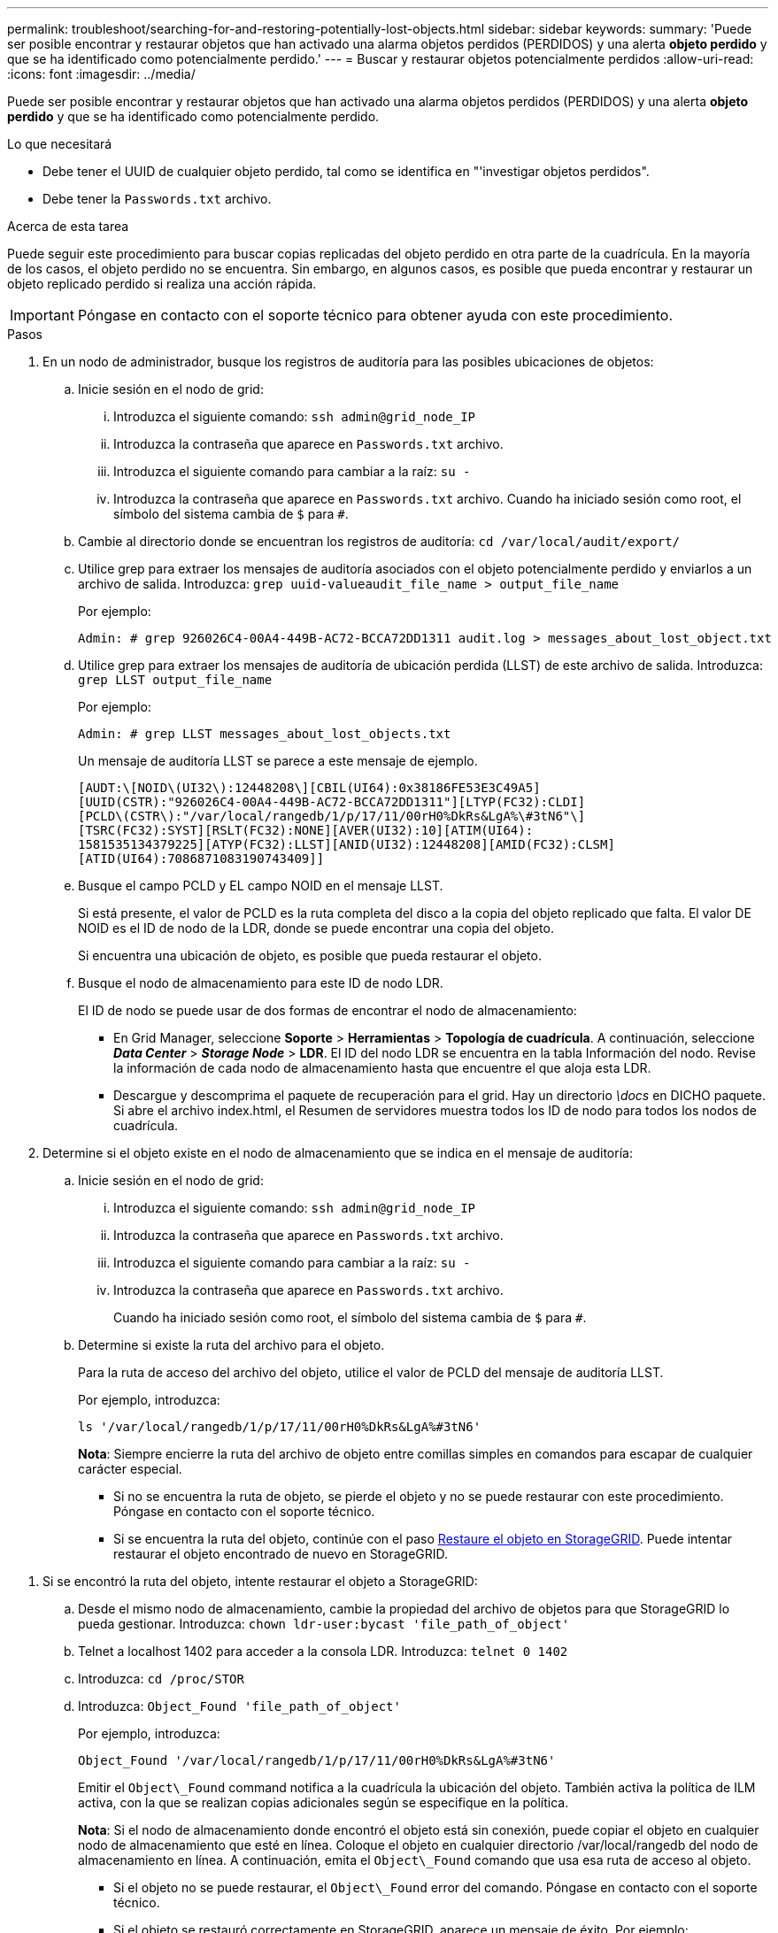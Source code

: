 ---
permalink: troubleshoot/searching-for-and-restoring-potentially-lost-objects.html 
sidebar: sidebar 
keywords:  
summary: 'Puede ser posible encontrar y restaurar objetos que han activado una alarma objetos perdidos (PERDIDOS) y una alerta *objeto perdido* y que se ha identificado como potencialmente perdido.' 
---
= Buscar y restaurar objetos potencialmente perdidos
:allow-uri-read: 
:icons: font
:imagesdir: ../media/


[role="lead"]
Puede ser posible encontrar y restaurar objetos que han activado una alarma objetos perdidos (PERDIDOS) y una alerta *objeto perdido* y que se ha identificado como potencialmente perdido.

.Lo que necesitará
* Debe tener el UUID de cualquier objeto perdido, tal como se identifica en "'investigar objetos perdidos".
* Debe tener la `Passwords.txt` archivo.


.Acerca de esta tarea
Puede seguir este procedimiento para buscar copias replicadas del objeto perdido en otra parte de la cuadrícula. En la mayoría de los casos, el objeto perdido no se encuentra. Sin embargo, en algunos casos, es posible que pueda encontrar y restaurar un objeto replicado perdido si realiza una acción rápida.


IMPORTANT: Póngase en contacto con el soporte técnico para obtener ayuda con este procedimiento.

.Pasos
. En un nodo de administrador, busque los registros de auditoría para las posibles ubicaciones de objetos:
+
.. Inicie sesión en el nodo de grid:
+
... Introduzca el siguiente comando: `ssh admin@grid_node_IP`
... Introduzca la contraseña que aparece en `Passwords.txt` archivo.
... Introduzca el siguiente comando para cambiar a la raíz: `su -`
... Introduzca la contraseña que aparece en `Passwords.txt` archivo. Cuando ha iniciado sesión como root, el símbolo del sistema cambia de `$` para `#`.


.. Cambie al directorio donde se encuentran los registros de auditoría: `cd /var/local/audit/export/`
.. Utilice grep para extraer los mensajes de auditoría asociados con el objeto potencialmente perdido y enviarlos a un archivo de salida. Introduzca: `grep uuid-valueaudit_file_name > output_file_name`
+
Por ejemplo:

+
[listing]
----
Admin: # grep 926026C4-00A4-449B-AC72-BCCA72DD1311 audit.log > messages_about_lost_object.txt
----
.. Utilice grep para extraer los mensajes de auditoría de ubicación perdida (LLST) de este archivo de salida. Introduzca: `grep LLST output_file_name`
+
Por ejemplo:

+
[listing]
----
Admin: # grep LLST messages_about_lost_objects.txt
----
+
Un mensaje de auditoría LLST se parece a este mensaje de ejemplo.

+
[listing]
----
[AUDT:\[NOID\(UI32\):12448208\][CBIL(UI64):0x38186FE53E3C49A5]
[UUID(CSTR):"926026C4-00A4-449B-AC72-BCCA72DD1311"][LTYP(FC32):CLDI]
[PCLD\(CSTR\):"/var/local/rangedb/1/p/17/11/00rH0%DkRs&LgA%\#3tN6"\]
[TSRC(FC32):SYST][RSLT(FC32):NONE][AVER(UI32):10][ATIM(UI64):
1581535134379225][ATYP(FC32):LLST][ANID(UI32):12448208][AMID(FC32):CLSM]
[ATID(UI64):7086871083190743409]]
----
.. Busque el campo PCLD y EL campo NOID en el mensaje LLST.
+
Si está presente, el valor de PCLD es la ruta completa del disco a la copia del objeto replicado que falta. El valor DE NOID es el ID de nodo de la LDR, donde se puede encontrar una copia del objeto.

+
Si encuentra una ubicación de objeto, es posible que pueda restaurar el objeto.

.. Busque el nodo de almacenamiento para este ID de nodo LDR.
+
El ID de nodo se puede usar de dos formas de encontrar el nodo de almacenamiento:

+
*** En Grid Manager, seleccione *Soporte* > *Herramientas* > *Topología de cuadrícula*. A continuación, seleccione *_Data Center_* > *_Storage Node_* > *LDR*. El ID del nodo LDR se encuentra en la tabla Información del nodo. Revise la información de cada nodo de almacenamiento hasta que encuentre el que aloja esta LDR.
*** Descargue y descomprima el paquete de recuperación para el grid. Hay un directorio _\docs_ en DICHO paquete. Si abre el archivo index.html, el Resumen de servidores muestra todos los ID de nodo para todos los nodos de cuadrícula.




. Determine si el objeto existe en el nodo de almacenamiento que se indica en el mensaje de auditoría:
+
.. Inicie sesión en el nodo de grid:
+
... Introduzca el siguiente comando: `ssh admin@grid_node_IP`
... Introduzca la contraseña que aparece en `Passwords.txt` archivo.
... Introduzca el siguiente comando para cambiar a la raíz: `su -`
... Introduzca la contraseña que aparece en `Passwords.txt` archivo.
+
Cuando ha iniciado sesión como root, el símbolo del sistema cambia de `$` para `#`.



.. Determine si existe la ruta del archivo para el objeto.
+
Para la ruta de acceso del archivo del objeto, utilice el valor de PCLD del mensaje de auditoría LLST.

+
Por ejemplo, introduzca:

+
[listing]
----
ls '/var/local/rangedb/1/p/17/11/00rH0%DkRs&LgA%#3tN6'
----
+
*Nota*: Siempre encierre la ruta del archivo de objeto entre comillas simples en comandos para escapar de cualquier carácter especial.

+
*** Si no se encuentra la ruta de objeto, se pierde el objeto y no se puede restaurar con este procedimiento. Póngase en contacto con el soporte técnico.
*** Si se encuentra la ruta del objeto, continúe con el paso <<restore_the_object_to_StorageGRID,Restaure el objeto en StorageGRID>>. Puede intentar restaurar el objeto encontrado de nuevo en StorageGRID.






[[restore_the_object_to_StorageGRID]]
. Si se encontró la ruta del objeto, intente restaurar el objeto a StorageGRID:
+
.. Desde el mismo nodo de almacenamiento, cambie la propiedad del archivo de objetos para que StorageGRID lo pueda gestionar. Introduzca: `chown ldr-user:bycast 'file_path_of_object'`
.. Telnet a localhost 1402 para acceder a la consola LDR. Introduzca: `telnet 0 1402`
.. Introduzca: `cd /proc/STOR`
.. Introduzca: `Object_Found 'file_path_of_object'`
+
Por ejemplo, introduzca:

+
[listing]
----
Object_Found '/var/local/rangedb/1/p/17/11/00rH0%DkRs&LgA%#3tN6'
----
+
Emitir el `Object\_Found` command notifica a la cuadrícula la ubicación del objeto. También activa la política de ILM activa, con la que se realizan copias adicionales según se especifique en la política.



+
*Nota*: Si el nodo de almacenamiento donde encontró el objeto está sin conexión, puede copiar el objeto en cualquier nodo de almacenamiento que esté en línea. Coloque el objeto en cualquier directorio /var/local/rangedb del nodo de almacenamiento en línea. A continuación, emita el `Object\_Found` comando que usa esa ruta de acceso al objeto.

+
** Si el objeto no se puede restaurar, el `Object\_Found` error del comando. Póngase en contacto con el soporte técnico.
** Si el objeto se restauró correctamente en StorageGRID, aparece un mensaje de éxito. Por ejemplo:
+
[listing]
----
ade 12448208: /proc/STOR > Object_Found '/var/local/rangedb/1/p/17/11/00rH0%DkRs&LgA%#3tN6'

ade 12448208: /proc/STOR > Object found succeeded.
First packet of file was valid. Extracted key: 38186FE53E3C49A5
Renamed '/var/local/rangedb/1/p/17/11/00rH0%DkRs&LgA%#3tN6' to '/var/local/rangedb/1/p/17/11/00rH0%DkRt78Ila#3udu'
----
+
Continúe con el paso <<verify_that_new_locations_were_created,Compruebe que se han creado nuevas ubicaciones>>





[[verify_that_new_locations_were_created]]
. Si el objeto se restauró correctamente en StorageGRID, compruebe que se crearon nuevas ubicaciones.
+
.. Introduzca: `cd /proc/OBRP`
.. Introduzca: `ObjectByUUID UUID_value`
+
El ejemplo siguiente muestra que hay dos ubicaciones para el objeto con el UUID 926026C4-00A4-449B-AC72-BCCA72DD1311.

+
[listing]
----
ade 12448208: /proc/OBRP > ObjectByUUID 926026C4-00A4-449B-AC72-BCCA72DD1311

{
    "TYPE(Object Type)": "Data object",
    "CHND(Content handle)": "926026C4-00A4-449B-AC72-BCCA72DD1311",
    "NAME": "cats",
    "CBID": "0x38186FE53E3C49A5",
    "PHND(Parent handle, UUID)": "221CABD0-4D9D-11EA-89C3-ACBB00BB82DD",
    "PPTH(Parent path)": "source",
    "META": {
        "BASE(Protocol metadata)": {
            "PAWS(S3 protocol version)": "2",
            "ACCT(S3 account ID)": "44084621669730638018",
            "*ctp(HTTP content MIME type)": "binary/octet-stream"
        },
        "BYCB(System metadata)": {
            "CSIZ(Plaintext object size)": "5242880",
            "SHSH(Supplementary Plaintext hash)": "MD5D 0xBAC2A2617C1DFF7E959A76731E6EAF5E",
            "BSIZ(Content block size)": "5252084",
            "CVER(Content block version)": "196612",
            "CTME(Object store begin timestamp)": "2020-02-12T19:16:10.983000",
            "MTME(Object store modified timestamp)": "2020-02-12T19:16:10.983000",
            "ITME": "1581534970983000"
        },
        "CMSM": {
            "LATM(Object last access time)": "2020-02-12T19:16:10.983000"
        },
        "AWS3": {
            "LOCC": "us-east-1"
        }
    },
    "CLCO\(Locations\)": \[
        \{
            "Location Type": "CLDI\(Location online\)",
            "NOID\(Node ID\)": "12448208",
            "VOLI\(Volume ID\)": "3222345473",
            "Object File Path": "/var/local/rangedb/1/p/17/11/00rH0%DkRt78Ila\#3udu",
            "LTIM\(Location timestamp\)": "2020-02-12T19:36:17.880569"
        \},
        \{
            "Location Type": "CLDI\(Location online\)",
            "NOID\(Node ID\)": "12288733",
            "VOLI\(Volume ID\)": "3222345984",
            "Object File Path": "/var/local/rangedb/0/p/19/11/00rH0%DkRt78Rrb\#3s;L",
            "LTIM\(Location timestamp\)": "2020-02-12T19:36:17.934425"
        }
    ]
}
----
.. Cierre la sesión en la consola LDR. Introduzca: `exit`


. En un nodo de administración, busque en los registros de auditoría del mensaje de auditoría ORLM de este objeto para confirmar que la gestión del ciclo de vida de la información (ILM) ha colocado las copias según sea necesario.
+
.. Inicie sesión en el nodo de grid:
+
... Introduzca el siguiente comando: `ssh admin@grid_node_IP`
... Introduzca la contraseña que aparece en `Passwords.txt` archivo.
... Introduzca el siguiente comando para cambiar a la raíz: `su -`
... Introduzca la contraseña que aparece en `Passwords.txt` archivo. Cuando ha iniciado sesión como root, el símbolo del sistema cambia de `$` para `#`.


.. Cambie al directorio donde se encuentran los registros de auditoría: `cd /var/local/audit/export/`
.. Utilice grep para extraer los mensajes de auditoría asociados con el objeto en un archivo de salida. Introduzca: `grep uuid-valueaudit_file_name > output_file_name`
+
Por ejemplo:

+
[listing]
----
Admin: # grep 926026C4-00A4-449B-AC72-BCCA72DD1311 audit.log > messages_about_restored_object.txt
----
.. Utilice grep para extraer los mensajes de auditoría Object Rules MET (ORLM) de este archivo de salida. Introduzca: `grep ORLM output_file_name`
+
Por ejemplo:

+
[listing]
----
Admin: # grep ORLM messages_about_restored_object.txt
----
+
Un mensaje de auditoría ORLM se parece a este mensaje de ejemplo.

+
[listing]
----
[AUDT:[CBID(UI64):0x38186FE53E3C49A5][RULE(CSTR):"Make 2 Copies"]
[STAT(FC32):DONE][CSIZ(UI64):0][UUID(CSTR):"926026C4-00A4-449B-AC72-BCCA72DD1311"]
[LOCS(CSTR):"**CLDI 12828634 2148730112**, CLDI 12745543 2147552014"]
[RSLT(FC32):SUCS][AVER(UI32):10][ATYP(FC32):ORLM][ATIM(UI64):1563398230669]
[ATID(UI64):15494889725796157557][ANID(UI32):13100453][AMID(FC32):BCMS]]
----
.. Busque el campo LOCS en el mensaje de auditoría.
+
Si está presente, el valor de CLDI en LOCS es el ID de nodo y el ID de volumen donde se ha creado una copia de objeto. Este mensaje muestra que se ha aplicado el ILM y que se han creado dos copias de objetos en dos ubicaciones de la cuadrícula.

.. Restablezca el recuento de objetos perdidos en el Gestor de grid.




.Información relacionada
link:troubleshooting-storagegrid-system.html["Investigar objetos perdidos"]

link:troubleshooting-storagegrid-system.html["Confirmación de ubicaciones de datos de objeto"]

link:troubleshooting-storagegrid-system.html["Restablecer el número de objetos perdidos y faltantes"]

link:../audit/index.html["Revisar los registros de auditoría"]
